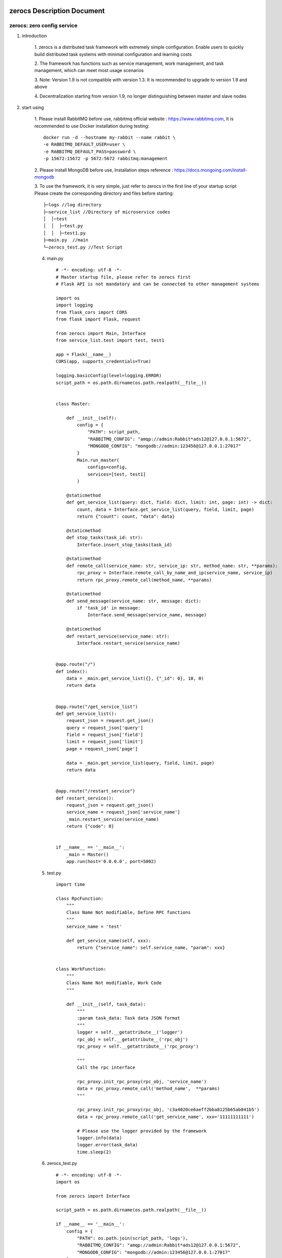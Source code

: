 zerocs Description Document
============================

zerocs: zero config service
+++++++++++++++++++++++++++

1. introduction

    1. zerocs is a distributed task framework with extremely simple configuration.
    Enable users to quickly build distributed task systems with minimal
    configuration and learning costs

    2. The framework has functions such as service management, work management,
    and task management, which can meet most usage scenarios

    3. Note: Version 1.9 is not compatible with version 1.3.
    It is recommended to upgrade to version 1.9 and above

    4. Decentralization starting from version 1.9,
    no longer distinguishing between master and slave nodes

2. start using

    1. Please install RabbitMQ before use,
    rabbitmq official website : https://www.rabbitmq.com,
    It is recommended to use Docker installation during testing::

            docker run -d --hostname my-rabbit --name rabbit \
            -e RABBITMQ_DEFAULT_USER=user \
            -e RABBITMQ_DEFAULT_PASS=password \
            -p 15672:15672 -p 5672:5672 rabbitmq:management

    2. Please install MongoDB before use,
    Installation steps reference : https://docs.mongoing.com/install-mongodb

    3. To use the framework, it is very simple, just refer to zerocs
    in the first line of your startup script
    Please create the corresponding directory and files before starting::

          ├─logs //log directory
          ├─service_list //Directory of microservice codes
          │  │─test
          │  │  ├─test.py
          │  │  ├─test1.py
          ├─main.py  //main
          └─zerocs_test.py //Test Script

    4. main.py ::

        # -*- encoding: utf-8 -*-
        # Master startup file, please refer to zerocs first
        # Flask API is not mandatory and can be connected to other management systems

        import os
        import logging
        from flask_cors import CORS
        from flask import Flask, request

        from zerocs import Main, Interface
        from service_list.test import test, test1

        app = Flask(__name__)
        CORS(app, supports_credentials=True)

        logging.basicConfig(level=logging.ERROR)
        script_path = os.path.dirname(os.path.realpath(__file__))


        class Master:

            def __init__(self):
                config = {
                    "PATH": script_path,
                    "RABBITMQ_CONFIG": "amqp://admin:Rabbit*ads12@127.0.0.1:5672",
                    "MONGODB_CONFIG": "mongodb://admin:123456@127.0.0.1:27017"
                }
                Main.run_master(
                    configs=config,
                    services=[test, test1]
                )

            @staticmethod
            def get_service_list(query: dict, field: dict, limit: int, page: int) -> dict:
                count, data = Interface.get_service_list(query, field, limit, page)
                return {"count": count, "data": data}

            @staticmethod
            def stop_tasks(task_id: str):
                Interface.insert_stop_tasks(task_id)

            @staticmethod
            def remote_call(service_name: str, service_ip: str, method_name: str, **params):
                rpc_proxy = Interface.remote_call_by_name_and_ip(service_name, service_ip)
                return rpc_proxy.remote_call(method_name, **params)

            @staticmethod
            def send_message(service_name: str, message: dict):
                if 'task_id' in message:
                    Interface.send_message(service_name, message)

            @staticmethod
            def restart_service(service_name: str):
                Interface.restart_service(service_name)


        @app.route("/")
        def index():
            data = _main.get_service_list({}, {"_id": 0}, 10, 0)
            return data


        @app.route("/get_service_list")
        def get_service_list():
            request_json = request.get_json()
            query = request_json['query']
            field = request_json['field']
            limit = request_json['limit']
            page = request_json['page']

            data = _main.get_service_list(query, field, limit, page)
            return data


        @app.route("/restart_service")
        def restart_service():
            request_json = request.get_json()
            service_name = request_json['service_name']
            _main.restart_service(service_name)
            return {"code": 0}


        if __name__ == '__main__':
            _main = Master()
            app.run(host='0.0.0.0', port=5002)

    5. test.py ::

        import time

        class RpcFunction:
            """
            Class Name Not modifiable, Define RPC functions
            """
            service_name = 'test'

            def get_service_name(self, xxx):
                return {"service_name": self.service_name, "param": xxx}


        class WorkFunction:
            """
            Class Name Not modifiable, Work Code
            """

            def __init__(self, task_data):
                """
                :param task_data: Task data JSON format
                """
                logger = self.__getattribute__('logger')
                rpc_obj = self.__getattribute__('rpc_obj')
                rpc_proxy = self.__getattribute__('rpc_proxy')

                """
                Call the rpc interface

                rpc_proxy.init_rpc_proxy(rpc_obj, 'service_name')
                data = rpc_proxy.remote_call('method_name',  **params)
                """

                rpc_proxy.init_rpc_proxy(rpc_obj, 'c3a4020ce6aeff2bba8125b65ab841b5')
                data = rpc_proxy.remote_call('get_service_name', xxx='11111111111')

                # Please use the logger provided by the framework
                logger.info(data)
                logger.error(task_data)
                time.sleep(2)


    6. zerocs_test.py ::

        # -*- encoding: utf-8 -*-
        import os

        from zerocs import Interface

        script_path = os.path.dirname(os.path.realpath(__file__))

        if __name__ == '__main__':
            config = {
                "PATH": os.path.join(script_path, 'logs'),
                "RABBITMQ_CONFIG": "amqp://admin:Rabbit*ads12@127.0.0.1:5672",
                "MONGODB_CONFIG": "mongodb://admin:123456@127.0.0.1:27017"
            }

            # initialization
            Interface.init_proxy(config)

            # Stop the task
            Interface.insert_stop_tasks('1001')

            # Call the RPC interface
            obj = Interface.remote_call_by_name_and_ip('test', '192.168.0.101')
            print(obj.remote_call('get_service_name', param='1111111111'))

            # Issue task message
            Interface.send_message('test', {"task_id": "100", "msg": "xxxxxxxxxxxxxxxx"})


A distributed task scheduling system was completed in just a few steps
======================================================================

Disclaimers
================


+   Before using the zerocs framework, please carefully read and fully understand this statement.
    You can choose not to use the zerocs framework, but once you use the zerocs framework,
    Your usage behavior is deemed to be recognition and acceptance of the entire content of this statement.

+   You promise to use the zerocs framework in a legal and reasonable manner,
    Do not use the zerocs board framework to engage in any illegal or malicious behavior that infringes
    on the legitimate interests of others,
    We will not apply the zerocs framework to any platform that violates Chinese laws and regulations.

+   Any accident, negligence, contract damage, defamation
    This project does not assume any legal responsibility for copyright or intellectual property
    infringement and any losses caused (including but not limited to direct,
    indirect, incidental or derivative losses).

+   The user clearly and agrees to all the contents listed in the terms of this statement,
    The potential risks and related consequences of using the zerocs framework will be entirely borne by the user,
    and this project will not bear any legal responsibility.

+   After reading this disclaimer, any unit or individual should obtain the MIT Open Source License
    Conduct legitimate publishing, dissemination, and use of the zerocs framework within the permitted scope,
    If the breach of this disclaimer clause or the violation of laws and regulations results in legal
    liability (including but not limited to civil compensation and criminal liability),
    the defaulter shall bear the responsibility on their own.

+   The author owns intellectual property rights (including but not limited to trademark rights, patents, Copyrights,
    trade secrets, etc.) of zerocs framework, and the above products are protected by relevant laws and regulations

+   No entity or individual shall apply for intellectual property rights related to
    the zerocs Framework itself without the written authorization of the Author.

+   If any part of this statement is deemed invalid or unenforceable,
    the remaining parts shall remain in full force and effect.
    An unenforceable partial declaration does not constitute a waiver of our
    right to enforce the declaration.

+   This project has the right to make unilateral changes to the terms and attachments of this statement at any time,
    and publish them through message push, webpage announcement, and other means. Once published,
    it will automatically take effect without the need for separate notice;
    If you continue to use this statement after the announcement of changes,
    it means that you have fully read, understood, and accepted the revised statement.